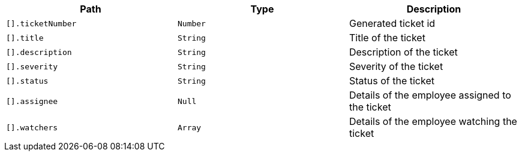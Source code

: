 |===
|Path|Type|Description

|`+[].ticketNumber+`
|`+Number+`
|Generated ticket id

|`+[].title+`
|`+String+`
|Title of the ticket

|`+[].description+`
|`+String+`
|Description of the ticket

|`+[].severity+`
|`+String+`
|Severity of the ticket

|`+[].status+`
|`+String+`
|Status of the ticket

|`+[].assignee+`
|`+Null+`
|Details of the employee assigned to the ticket

|`+[].watchers+`
|`+Array+`
|Details of the employee watching the ticket

|===